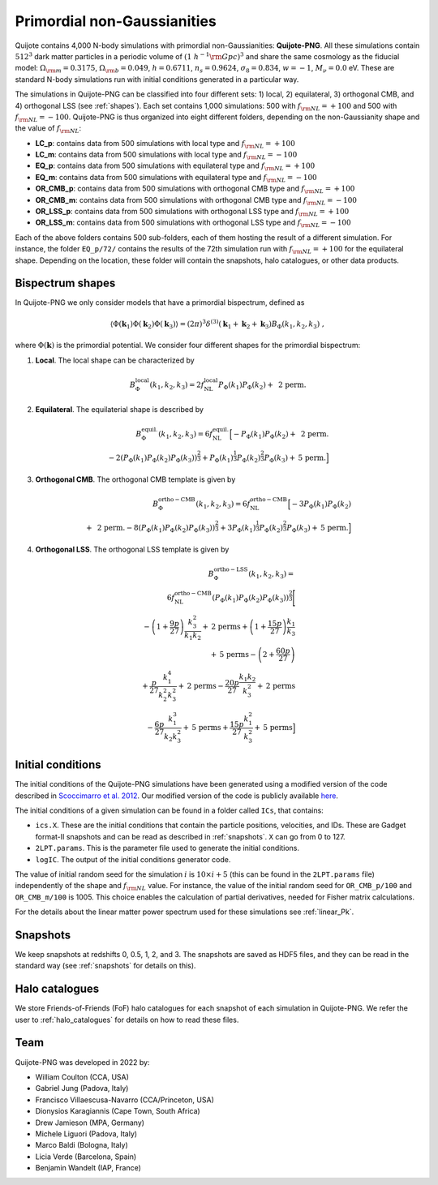 .. _png:

Primordial non-Gaussianities
============================

Quijote contains 4,000 N-body simulations with primordial non-Gaussianities: **Quijote-PNG**. All these simulations contain :math:`512^3` dark matter particles in a periodic volume of :math:`(1~h^{-1}{\rm Gpc})^3` and share the same cosmology as the fiducial model: :math:`\Omega_{\rm m}=0.3175`, :math:`\Omega_{\rm b}=0.049`, :math:`h=0.6711`, :math:`n_s=0.9624`, :math:`\sigma_8=0.834`, :math:`w=-1`, :math:`M_\nu=0.0` eV. These are standard N-body simulations run with initial conditions generated in a particular way. 

The simulations in Quijote-PNG can be classified into four different sets: 1) local, 2) equilateral, 3) orthogonal CMB, and 4) orthogonal LSS (see :ref:`shapes`). Each set contains 1,000 simulations: 500 with :math:`f_{\rm NL}=+100` and 500 with :math:`f_{\rm NL}=-100`. Quijote-PNG is thus organized into eight different folders, depending on the non-Gaussianity shape and the value of :math:`f_{\rm NL}`:

- **LC_p**: contains data from 500 simulations with local type and :math:`f_{\rm NL}=+100`
- **LC_m**: contains data from 500 simulations with local type and :math:`f_{\rm NL}=-100`
- **EQ_p**: contains data from 500 simulations with equilateral type and :math:`f_{\rm NL}=+100`
- **EQ_m**: contains data from 500 simulations with equilateral type and :math:`f_{\rm NL}=-100`
- **OR_CMB_p**: contains data from 500 simulations with orthogonal CMB type and :math:`f_{\rm NL}=+100`
- **OR_CMB_m**: contains data from 500 simulations with orthogonal CMB type and :math:`f_{\rm NL}=-100`
- **OR_LSS_p**: contains data from 500 simulations with orthogonal LSS type and :math:`f_{\rm NL}=+100`
- **OR_LSS_m**: contains data from 500 simulations with orthogonal LSS type and :math:`f_{\rm NL}=-100`
  
Each of the above folders contains 500 sub-folders, each of them hosting the result of a different simulation. For instance, the folder ``EQ_p/72/`` contains the results of the 72th simulation run with :math:`f_{\rm NL}=+100` for the equilateral shape. Depending on the location, these folder will contain the snapshots, halo catalogues, or other data products.


.. _shapes:

Bispectrum shapes
~~~~~~~~~~~~~~~~~

In Quijote-PNG we only consider models that have a primordial bispectrum, defined as

.. math::
   
    \langle \Phi(\mathbf{k}_1) \Phi(\mathbf{k}_2) \Phi(\mathbf{k}_3) \rangle =  (2\pi)^3 \delta^{(3)}(\mathbf{k}_1+\mathbf{k}_2+\mathbf{k}_3)B_{\Phi}(k_1,k_2,k_3)~,

where :math:`\Phi(\mathbf{k})` is the primordial potential. We consider four different shapes for the primordial bispectrum:
  

1) **Local**. The local shape can be characterized by

.. math::
   
   B^{\mathrm{local}}_{\Phi}(k_1,k_2,k_3) = 2 f_{\mathrm{NL}}^{\mathrm{local}} P_\Phi(k_1)P_\Phi(k_2)+  \text{ 2 perm.}
   
2) **Equilateral**. The equilaterial shape is described by

.. math::

   B^{\mathrm{equil.}}_{\Phi}(k_1,k_2,k_3) = 6 f_{\mathrm{NL}}^{\mathrm{equil.}}\Big[- P_\Phi(k_1)P_\Phi(k_2)+\text{ 2 perm.} \\ 
  -2 \left( P_\Phi(k_1)P_\Phi(k_2)P_\Phi(k_3) \right)^{\frac{2}{3}} +  P_\Phi(k_1)^{\frac{1}{3}}P_\Phi(k_2)^{\frac{2}{3}}P_\Phi(k_3)  + \text{5 perm.}\Big]

   
3) **Orthogonal CMB**. The orthogonal CMB template is given by

.. math::

   B^{\mathrm{ortho-CMB}}_\Phi(k_1,k_2,k_3) = 6 f_{\mathrm{NL}}^{\mathrm{ortho-CMB}}\Big[-3 P_\Phi(k_1)P_\Phi(k_2) \\ 
   +\text{ 2 perm.}  -8 \left( P_\Phi(k_1)P_\Phi(k_2)P_\Phi(k_3) \right)^{\frac{2}{3}} +  3P_\Phi(k_1)^{\frac{1}{3}}P_\Phi(k_2)^{\frac{2}{3}}P_\Phi(k_3)  + \text{5 perm.}\Big]
   
4) **Orthogonal LSS**. The orthogonal LSS template is given by

.. math::

   B^{\mathrm{ortho-LSS}}_\Phi(k_1,k_2,k_3) = \\ 6 f_{\mathrm{NL}}^{\mathrm{ortho-CMB}}
        \left(P_\Phi(k_1)P_\Phi(k_2)P_\Phi(k_3)\right)^{\frac{2}{3}}\Bigg[ \\  -\left(1+\frac{9p}{27}\right) \frac{k_3^2}{k_1k_2} + \textrm{2 perms} +\left(1+\frac{15p}{27}\right)  \frac{k_1}{k_3} \\   + \textrm{5 perms}  -\left(2+\frac{60p}{27}\right)  \\ +\frac{p}{27}\frac{k_1^4}{k_2^2k_3^2} + \textrm{2 perms}  -\frac{20p}{27}\frac{k_1k_2}{k_3^2}+ \textrm{2 perms}  \\ -\frac{6p}{27}\frac{k_1^3}{k_2k_3^2} + \textrm{5 perms}+\frac{15p}{27}\frac{k_1^2}{k_3^2} + \textrm{5 perms}\Big]


Initial conditions
~~~~~~~~~~~~~~~~~~

The initial conditions of the Quijote-PNG simulations have been generated using a modified version of the code described in `Scoccimarro et al. 2012 <https://arxiv.org/abs/1108.5512>`_. Our modified version of the code is publicly available `here <https://github.com/dsjamieson/2LPTPNG>`_.

The initial conditions of a given simulation can be found in a folder called ``ICs``, that contains:

- ``ics.X``. These are the initial conditions that contain the particle positions, velocities, and IDs. These are Gadget format-II snapshots and can be read as described in :ref:`snapshots`. ``X`` can go from 0 to 127.
- ``2LPT.params``. This is the parameter file used to generate the initial conditions.
- ``logIC``. The output of the initial conditions generator code.

The value of initial random seed for the simulation :math:`i` is :math:`10\times i+5` (this can be found in the ``2LPT.params`` file) independently of the shape and :math:`f_{\rm NL}` value. For instance, the value of the initial random seed for ``OR_CMB_p/100`` and ``OR_CMB_m/100`` is 1005. This choice enables the calculation of partial derivatives, needed for Fisher matrix calculations.

For the details about the linear matter power spectrum used for these simulations see :ref:`linear_Pk`.


Snapshots
~~~~~~~~~

We keep snapshots at redshifts 0, 0.5, 1, 2, and 3. The snapshots are saved as HDF5 files, and they can be read in the standard way (see :ref:`snapshots` for details on this).

Halo catalogues
~~~~~~~~~~~~~~~

We store Friends-of-Friends (FoF) halo catalogues for each snapshot of each simulation in Quijote-PNG. We refer the user to :ref:`halo_catalogues` for details on how to read these files. 


Team
~~~~

Quijote-PNG was developed in 2022 by:

- William Coulton (CCA, USA)
- Gabriel Jung (Padova, Italy)
- Francisco Villaescusa-Navarro (CCA/Princeton, USA)
- Dionysios Karagiannis (Cape Town, South Africa)
- Drew Jamieson (MPA, Germany)
- Michele Liguori (Padova, Italy)
- Marco Baldi (Bologna, Italy)
- Licia Verde (Barcelona, Spain)
- Benjamin Wandelt (IAP, France)
